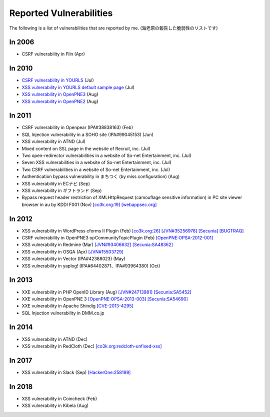 ========================
Reported Vulnerabilities
========================

The following is a list of vulnerabilities that are reported by me. (海老原の報告した脆弱性のリストです)

In 2006
=======

* CSRF vulnerability in Filn (Apr)

In 2010
=======

* `CSRF vulnerability in YOURLS <http://code.google.com/p/yourls/issues/detail?id=425>`_ (Jul)
* `XSS vulnerability in YOURLS default sample page <http://code.google.com/p/yourls/issues/detail?id=424>`_ (Jul)
* `XSS vulnerability in OpenPNE3 <http://www.openpne.jp/archives/5254/>`_ (Aug)
* `XSS vulnerability in OpenPNE2 <http://www.openpne.jp/archives/5254/>`_ (Aug)

In 2011
=======

* CSRF vulnerability in Openpear (IPA#38838163) (Feb)
* SQL Injection vulnerability in a SOHO site (IPA#99045153) (Jun)
* XSS vulnerability in ATND (Jul)
* Mixed content on SSL page in the website of Recruit, inc. (Jul)
* Two open-redirector vulnerabilities in a website of So-net Entertainment, inc. (Jul)
* Seven XSS vulnerabilities in a website of So-net Entertainment, inc. (Jul)
* Two CSRF vulnerabilities in a website of So-net Entertainment, inc. (Jul)
* Authentication bypass vulnerability in まちつく (by miss configuration) (Aug)
* XSS vulnerability in ECナビ (Sep)
* XSS vulnerability in ギフトランド (Sep)
* Bypass request header restriction of XMLHttpRequest (camouflage sensitive information) in PC site viewer browser in au by KDDI F001 (Nov) `[co3k.org:19] <http://co3k.org/blog/19>`_ `[webappsec.org] <http://lists.webappsec.org/pipermail/websecurity_lists.webappsec.org/2012-January/008170.html>`_

In 2012
=======

* XSS vulnerability in WordPress cforms II Plugin (Feb) `[co3k.org:26] <http://co3k.org/blog/26>`_ `[JVN#35256978] <http://jvn.jp/jp/JVN35256978/>`_ `[Secunia] <http://secunia.com/advisories/47984/>`_ `[BUGTRAQ] <http://seclists.org/bugtraq/2012/Feb/89>`_
* CSRF vulnerability in OpenPNE3 opCommunityTopicPlugin (Feb) `[OpenPNE:OPSA-2012-001] <http://www.openpne.jp/archives/7120/>`_
* XSS vulnerability in Redmine (Mar) `[JVN#93406632] <http://jvn.jp/jp/JVN93406632/index.html>`_ `[Secunia:SA48362] <http://secunia.com/advisories/48362/>`_
* XSS vulnerability in OSQA (Apr) `[JVN#15503729] <http://jvn.jp/jp/JVN15503729/>`_
* XSS vulnerability in Vector (IPA#42388023) (May)
* XSS vulnerability in yaplog! (IPA#64402871、IPA#93964380) (Oct)

In 2013
=======

* XXE vulnerability in PHP OpenID Library (Aug) `[JVN#24713981] <http://jvn.jp/jp/JVN24713981/>`_ `[Secunia:SA5452] <http://secunia.com/advisories/54542/>`_
* XXE vulnerability in OpenPNE 3 `[OpenPNE:OPSA-2013-003] <http://www.openpne.jp/archives/12091/>`_ `[Secunia:SA54690] <http://secunia.com/advisories/54690/>`_
* XXE vulnerability in Apache Shindig `[CVE-2013-4295] <http://www.cve.mitre.org/cgi-bin/cvename.cgi?name=2013-4295>`_
* SQL Injection vulnerability in DMM.co.jp

In 2014
=======

* XSS vulnerability in ATND (Dec)
* XSS vulnerability in RedCloth (Dec) `[co3k.org:redcloth-unfixed-xss] <http://co3k.org/blog/redcloth-unfixed-xss>`_

In 2017
=======

* XSS vulnerability in Slack (Sep) `[HackerOne:258198] <https://hackerone.com/reports/258198>`_

In 2018
=======

* XSS vulnerability in Coincheck (Feb)
* XSS vulnerability in Kibela (Aug)
